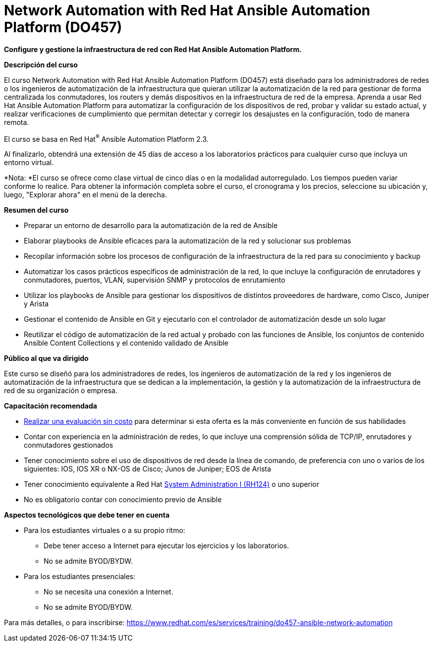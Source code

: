 // Este archivo se mantiene ejecutando scripts/refresh-training.py script

= Network Automation with Red Hat Ansible Automation Platform (DO457)

*Configure y gestione la infraestructura de red con Red Hat Ansible Automation Platform.*

[.big]#*Descripción del curso*#

El curso Network Automation with Red Hat Ansible Automation Platform (DO457) está diseñado para los administradores de redes o los ingenieros de automatización de la infraestructura que quieran utilizar la automatización de la red para gestionar de forma centralizada los conmutadores, los routers y demás dispositivos en la infraestructura de red de la empresa. Aprenda a usar Red Hat Ansible Automation Platform para automatizar la configuración de los dispositivos de red, probar y validar su estado actual, y realizar verificaciones de cumplimiento que permitan detectar y corregir los desajustes en la configuración, todo de manera remota.

El curso se basa en Red Hat^®^ Ansible Automation Platform 2.3.

Al finalizarlo, obtendrá una extensión de 45 días de acceso a los laboratorios prácticos para cualquier curso que incluya un entorno virtual.

*Nota: *El curso se ofrece como clase virtual de cinco días o en la modalidad autorregulado. Los tiempos pueden variar conforme lo realice. Para obtener la información completa sobre el curso, el cronograma y los precios, seleccione su ubicación y, luego, "Explorar ahora" en el menú de la derecha.

[.big]#*Resumen del curso*#

* Preparar un entorno de desarrollo para la automatización de la red de Ansible
* Elaborar playbooks de Ansible eficaces para la automatización de la red y solucionar sus problemas
* Recopilar información sobre los procesos de configuración de la infraestructura de la red para su conocimiento y backup 
* Automatizar los casos prácticos específicos de administración de la red, lo que incluye la configuración de enrutadores y conmutadores, puertos, VLAN, supervisión SNMP y protocolos de enrutamiento
* Utilizar los playbooks de Ansible para gestionar los dispositivos de distintos proveedores de hardware, como Cisco, Juniper y Arista
* Gestionar el contenido de Ansible en Git y ejecutarlo con el controlador de automatización desde un solo lugar
* Reutilizar el código de automatización de la red actual y probado con las funciones de Ansible, los conjuntos de contenido Ansible Content Collections y el contenido validado de Ansible

[.big]#*Público al que va dirigido*#

Este curso se diseñó para los administradores de redes, los ingenieros de automatización de la red y los ingenieros de automatización de la infraestructura que se dedican a la implementación, la gestión y la automatización de la infraestructura de red de su organización o empresa.

[.big]#*Capacitación recomendada*#

* https://skills.ole.redhat.com/en[Realizar una evaluación sin costo] para determinar si esta oferta es la más conveniente en función de sus habilidades
* Contar con experiencia en la administración de redes, lo que incluye una comprensión sólida de TCP/IP, enrutadores y conmutadores gestionados
* Tener conocimiento sobre el uso de dispositivos de red desde la línea de comando, de preferencia con uno o varios de los siguientes: IOS, IOS XR o NX-OS de Cisco; Junos de Juniper; EOS de Arista
* Tener conocimiento equivalente a Red Hat https://www.redhat.com/es/services/training/rh124-red-hat-system-administration-i[System Administration I (RH124)] o uno superior
* No es obligatorio contar con conocimiento previo de Ansible

[.big]#*Aspectos tecnológicos que debe tener en cuenta*#

* Para los estudiantes virtuales o a su propio ritmo: 
** Debe tener acceso a Internet para ejecutar los ejercicios y los laboratorios.
** No se admite BYOD/BYDW.
* Para los estudiantes presenciales: 
** No se necesita una conexión a Internet.
** No se admite BYOD/BYDW.

Para más detalles, o para inscribirse:
https://www.redhat.com/es/services/training/do457-ansible-network-automation
